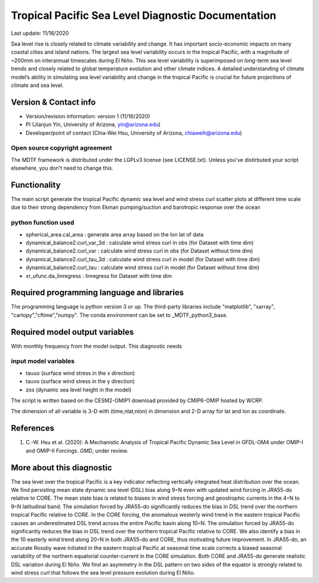 .. This is a comment in RestructuredText format (two periods and a space).

.. Note that all "statements" and "paragraphs" need to be separated by a blank 
   line. This means the source code can be hard-wrapped to 80 columns for ease 
   of reading. Multi-line comments or commands like this need to be indented by
   exactly three spaces.

.. Underline with '='s to set top-level heading: 
   https://docutils.sourceforge.io/docs/user/rst/quickref.html#section-structure

Tropical Pacific Sea Level Diagnostic Documentation 
================================

Last update: 11/16/2020

Sea level rise is closely related to climate variability and change. It has 
important socio-economic impacts on many coastal cities and island nations. 
The largest sea level variability occurs in the tropical Pacific, with a 
magnitude of ~200mm on interannual timescales during El Niño. This sea level 
variability is superimposed on long-term sea level trends and closely related
to global temperature evolution and other climate indices. A detailed 
understanding of climate model’s ability in simulating sea level variability 
and change in the tropical Pacific is crucial for future projections of 
climate and sea level.     


.. Underline with '-'s to make a second-level heading.

Version & Contact info
----------------------

.. '-' starts items in a bulleted list: 
   https://docutils.sourceforge.io/docs/user/rst/quickref.html#bullet-lists


- Version/revision information: version 1 (11/16/2020)
- PI (Jianjun Yin, University of Arizona, yin@arizona.edu)
- Developer/point of contact (Chia-Wei Hsu, University of Arizona, chiaweih@arizona.edu)


.. Underline with '^'s to make a third-level heading.

Open source copyright agreement
^^^^^^^^^^^^^^^^^^^^^^^^^^^^^^^

The MDTF framework is distributed under the LGPLv3 license (see LICENSE.txt). 
Unless you've distirbuted your script elsewhere, you don't need to change this.

Functionality
-------------

The main script generate the tropical Pacific dynamic sea level
and wind stress curl scatter plots at different time scale
due to their strong dependency from Ekman pumping/suction
and barotropic response over the ocean

python function used
^^^^^^^^^^^^^^^^^^^^^^^^^^^^^^^
- spherical_area.cal_area     : generate area array based on the lon lat of data
- dynamical_balance2.curl_var_3d : calculate wind stress curl in obs (for Dataset with time dim)
- dynamical_balance2.curl_var    : calculate wind stress curl in obs (for Dataset without time dim)
- dynamical_balance2.curl_tau_3d : calculate wind stress curl in model (for Dataset with time dim)
- dynamical_balance2.curl_tau    : calculate wind stress curl in model (for Dataset without time dim)
- xr_ufunc.da_linregress : linregress for Dataset with time dim



Required programming language and libraries
-------------------------------------------

The programming language is python version 3 or up. The third-party libraries
include "matplotlib", "xarray", "cartopy","cftime","numpy". The conda environment
can be set to _MDTF_python3_base.

Required model output variables
-------------------------------

With monthly frequency from the model output. This diagnostic needs

input model variables
^^^^^^^^^^^^^^^^^^^^^^^^^^^^^^^
- tauuo (surface wind stress in the x direction) 
- tauvo (surface wind stress in the y direction) 
- zos (dynamic sea level height in the model) 

The script is written based on the CESM2-OMIP1 download provided by CMIP6-OMIP 
hosted by WCRP.

The dimension of all variable is 3-D with (time,nlat,nlon) in dimension and 2-D 
array for lat and lon as coordinate.


References
----------

.. Note this syntax, which sets the "anchor" for the hyperlink: two periods, one
   space, one underscore, the reference tag, and a colon, then a blank line.

.. _ref-Hsu: 
   
1. C.-W. Hsu et al. (2020): A Mechanistic Analysis of Tropical Pacific Dynamic 
   Sea Level in GFDL-OM4 under OMIP-I and OMIP-II Forcings. *GMD*, under review.


More about this diagnostic
--------------------------

The sea level over the tropical Pacific is a key indicator reflecting vertically 
integrated heat distribution over the ocean. We find persisting mean state dynamic
sea level (DSL) bias along 9◦N even with updated wind forcing in JRA55-do relative to CORE.
The mean state bias is related to biases in wind stress forcing and geostrophic currents 
in the 4◦N to 9◦N latitudinal band. The simulation forced by JRA55-do significantly reduces 
the bias in DSL trend over the northern tropical Pacific relative to CORE. In the CORE forcing, 
the anomalous westerly wind trend in the eastern tropical Pacific causes an underestimated 
DSL trend across the entire Pacific basin along 10◦N. The simulation forced by JRA55-do 
significantly reduces the bias in DSL trend over the northern tropical Pacific relative to CORE. 
We also identify a bias in the 10 easterly wind trend along 20◦N in both JRA55-do and CORE, 
thus motivating future improvement. In JRA55-do, an accurate Rossby wave initiated in the eastern 
tropical Pacific at seasonal time scale corrects a biased seasonal variability of the northern 
equatorial counter-current in the CORE simulation. Both CORE and JRA55-do generate realistic 
DSL variation during El Niño. We find an asymmetry in the DSL pattern on two sides of the equator
is strongly related to wind stress curl that follows the sea level pressure evolution during El Niño.